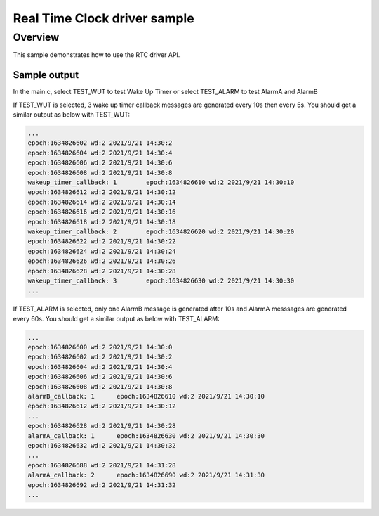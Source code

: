 .. _rtc:

Real Time Clock driver sample
#############################

Overview
********

This sample demonstrates how to use the RTC driver API.

Sample output
=============

In the main.c, select TEST_WUT to test Wake Up Timer or select TEST_ALARM to test AlarmA and AlarmB

If TEST_WUT is selected, 3 wake up timer callback messages are generated every 10s then every 5s.
You should get a similar output as below with TEST_WUT:

.. code-block:: console
    
    ...
    epoch:1634826602 wd:2 2021/9/21 14:30:2
    epoch:1634826604 wd:2 2021/9/21 14:30:4
    epoch:1634826606 wd:2 2021/9/21 14:30:6
    epoch:1634826608 wd:2 2021/9/21 14:30:8
    wakeup_timer_callback: 1        epoch:1634826610 wd:2 2021/9/21 14:30:10
    epoch:1634826612 wd:2 2021/9/21 14:30:12
    epoch:1634826614 wd:2 2021/9/21 14:30:14
    epoch:1634826616 wd:2 2021/9/21 14:30:16
    epoch:1634826618 wd:2 2021/9/21 14:30:18
    wakeup_timer_callback: 2        epoch:1634826620 wd:2 2021/9/21 14:30:20
    epoch:1634826622 wd:2 2021/9/21 14:30:22
    epoch:1634826624 wd:2 2021/9/21 14:30:24
    epoch:1634826626 wd:2 2021/9/21 14:30:26
    epoch:1634826628 wd:2 2021/9/21 14:30:28
    wakeup_timer_callback: 3        epoch:1634826630 wd:2 2021/9/21 14:30:30
    ...


If TEST_ALARM is selected, only one AlarmB message is generated after 10s and AlarmA messsages are generated every 60s.
You should get a similar output as below with TEST_ALARM:

.. code-block:: console

    ...
    epoch:1634826600 wd:2 2021/9/21 14:30:0
    epoch:1634826602 wd:2 2021/9/21 14:30:2
    epoch:1634826604 wd:2 2021/9/21 14:30:4
    epoch:1634826606 wd:2 2021/9/21 14:30:6
    epoch:1634826608 wd:2 2021/9/21 14:30:8
    alarmB_callback: 1      epoch:1634826610 wd:2 2021/9/21 14:30:10
    epoch:1634826612 wd:2 2021/9/21 14:30:12
    ...
    epoch:1634826628 wd:2 2021/9/21 14:30:28
    alarmA_callback: 1      epoch:1634826630 wd:2 2021/9/21 14:30:30
    epoch:1634826632 wd:2 2021/9/21 14:30:32
    ...
    epoch:1634826688 wd:2 2021/9/21 14:31:28
    alarmA_callback: 2      epoch:1634826690 wd:2 2021/9/21 14:31:30
    epoch:1634826692 wd:2 2021/9/21 14:31:32
    ...

